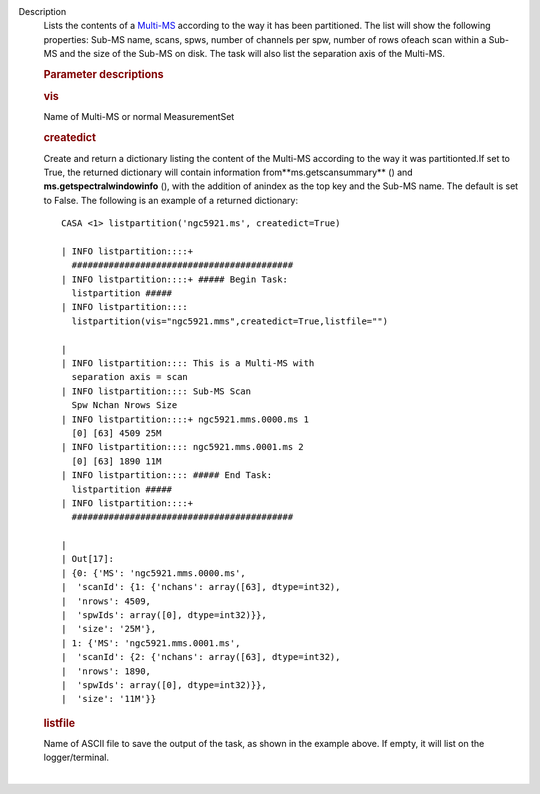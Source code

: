 Description
   Lists the contents of a
   `Multi-MS <https://casa.nrao.edu/casadocs-devel/stable/parallel-processing/the-multi-ms>`__
   according to the way it has been partitioned. The list will show
   the following properties: Sub-MS name, scans, spws, number of
   channels per spw, number of rows ofeach scan within a Sub-MS and
   the size of the Sub-MS on disk. The task will also list the
   separation axis of the Multi-MS.

   

   .. rubric:: Parameter descriptions
      

   .. rubric:: vis
      

   Name of Multi-MS or normal MeasurementSet

   .. rubric:: createdict
      

   Create and return a dictionary listing the content of the Multi-MS
   according to the way it was partitionted.If set to True, the
   returned dictionary will contain information
   from**ms.getscansummary** () and
   **ms.getspectralwindowinfo** (), with the addition of anindex as
   the top key and the Sub-MS name. The default is set to False. The
   following is an example of a returned dictionary:

   ::

      CASA <1> listpartition('ngc5921.ms', createdict=True)

      | INFO listpartition::::+
        ##########################################
      | INFO listpartition::::+ ##### Begin Task:
        listpartition #####
      | INFO listpartition::::
        listpartition(vis="ngc5921.mms",createdict=True,listfile="")

      | 
      | INFO listpartition:::: This is a Multi-MS with
        separation axis = scan
      | INFO listpartition:::: Sub-MS Scan
        Spw Nchan Nrows Size
      | INFO listpartition::::+ ngc5921.mms.0000.ms 1
        [0] [63] 4509 25M
      | INFO listpartition:::: ngc5921.mms.0001.ms 2
        [0] [63] 1890 11M
      | INFO listpartition:::: ##### End Task:
        listpartition #####
      | INFO listpartition::::+
        ##########################################

      | 
      | Out[17]:
      | {0: {'MS': 'ngc5921.mms.0000.ms',
      |  'scanId': {1: {'nchans': array([63], dtype=int32),
      |  'nrows': 4509,
      |  'spwIds': array([0], dtype=int32)}},
      |  'size': '25M'},
      | 1: {'MS': 'ngc5921.mms.0001.ms',
      |  'scanId': {2: {'nchans': array([63], dtype=int32),
      |  'nrows': 1890,
      |  'spwIds': array([0], dtype=int32)}},
      |  'size': '11M'}}

   .. rubric:: listfile
      

   | Name of ASCII file to save the output of the task, as shown in
     the example above. If empty, it will list on the
     logger/terminal.
   |

